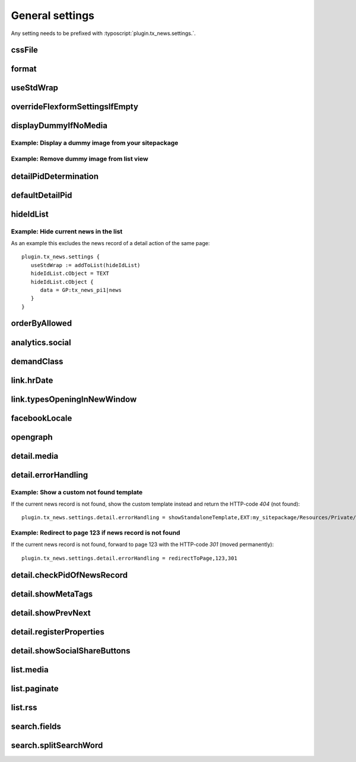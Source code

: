 .. highlight:: typoscript
.. _typoscriptGeneral:

================
General settings
================

Any setting needs to be prefixed with  :typoscript:`plugin.tx_news.settings.`.

..  confval-menu::
    :name: typoscript-general
    :caption: Properties
    :display: table
    :type:

.. _tsCssFile:

cssFile
=======

.. confval:: cssFile
   :type: string
   :Default: Depends on the chosen layout
   :Path: plugin.tx_news.settings

   Path to the css file. This is included with the Layouts.

.. _tsFormat:

format
======

.. confval:: format
   :type: string
   :Default: html
   :Path: plugin.tx_news.settings

   Set a different format for the output. Use e.g. :code:`xml` for RSS feeds.

useStdWrap
==========

.. confval:: useStdWrap
   :type: string
   :Default: singleNews
   :Path: plugin.tx_news.settings

   Add all TypoScript properties as a comma separated list which need
   support for stdWrap.

   As an example: ::

      settings {
         useStdWrap = singleNews

         singleNews.stdWrap.cObject = CONTENT
         singleNews.stdWrap.cObject {
            # ...
         }
      }


.. _tsOverrideFlexformSettingsIfEmpty:

overrideFlexformSettingsIfEmpty
===============================


.. confval:: overrideFlexformSettingsIfEmpty
   :type: string
   :Path: plugin.tx_news.settings
   :Default: cropMaxCharacters,dateField,timeRestriction,orderBy,orderDirection,
      backPid,listPid,startingpoint,
      recursive,list.paginate.itemsPerPage,list.paginate.templatePath


   The default behaviour of Extbase is to override settings from
   TypoScript by the one of the FlexForms. This is even valid if the setting is
   left empty in the FlexForms.

   Therefore you can define those settings which value should be taken from
   TypoScript if nothing is set in the plugin.

.. _tsDisplayDummyIfNoMedia:

displayDummyIfNoMedia
=====================


.. confval:: displayDummyIfNoMedia
   :type: boolean
   :Path: plugin.tx_news.settings
   :Default: 1

   If set and no preview image is defined in the record, a placeholder
   image defined via :confval:`list.media.dummyImage` is shown.

.. confval:: list.media.dummyImage
   :type: string
   :Default: typo3conf/ext/news/Resources/Public/Images/dummy-preview-image.png

   If preview image is defined, the defined placeholder is displayed.

Example: Display a dummy image from your sitepackage
----------------------------------------------------

.. code-block:: typoscript
   :caption: my_sitepackage/Configuration/TypoScript/setup.typoscript

   plugin.tx_news.settings {
     displayDummyIfNoMedia = 1
     list.media.dummyImage = EXT:my_sitepackage/Resources/Public/Images/News/MyPreviewImage.png
   }


Example: Remove dummy image from list view
------------------------------------------

.. code-block:: typoscript
   :caption: my_sitepackage/Configuration/TypoScript/setup.typoscript

   plugin.tx_news.settings {
     displayDummyIfNoMedia = 0
   }

.. _tsDetailPidDetermination:

detailPidDetermination
======================

.. confval:: detailPidDetermination
   :type: string, comma separated list of keywords
   :Default: "flexform, categories, default"
   :Path: plugin.tx_news.settings

   This setting defines which page is used for the link to the detail view.
   3 possible options are available which processed in the given order until
   a page has been found.

   flexform
      This setting tries to get the detail page from the plugin's setting
      :confval:`detailPid` :guilabel:`PageId for single news display` which
      can also be set by using TypoScript::

         # If set via TypoScript, also add detailPid to the setting "overrideFlexformSettingsIfEmpty"
         plugin.tx_news.settings.detailPid = 123

   categories
      A detail page can also be defined for every category. Use the field
      **Single-view page for news from this category** for that.

   **default**
      This type tries to get the value from the setting :confval:`defaultDetailPid`::

         plugin.tx_news.settings.defaultDetailPid = 456

.. _tsDefaultDetailPid:

defaultDetailPid
================

.. confval:: defaultDetailPid
   :type: int
   :Default: 0
   :Path: plugin.tx_news.settings

   If :confval:`detailPidDetermination` contains the keyword "default" this
   value is used to determine the pid used for detail links of news records.

.. _tsHideIdList:

hideIdList
==========

.. confval:: hideIdList
   :type: string
   :Default: (none)
   :Path: plugin.tx_news.settings


   Define a list of ids of news articles which are excluded in the view. This
   is similar to the setting :confval:`excludeAlreadyDisplayedNews` but the
   exclusion is defined in TypoScript instead of the template.

Example: Hide current news in the list
--------------------------------------

As an example this excludes the news record of a detail action of the
same page::

   plugin.tx_news.settings {
      useStdWrap := addToList(hideIdList)
      hideIdList.cObject = TEXT
      hideIdList.cObject {
         data = GP:tx_news_pi1|news
      }
   }

.. _tsOrderByAllowed:

orderByAllowed
==============

.. confval:: orderByAllowed
   :type: string
   :Default: sorting,author,uid,title,teaser,author,tstamp,crdate,datetime,categories.title
   :Path: plugin.tx_news.settings


   Due to restrictions of Extbase itself it is required to define all fields
   which are allowed for sorting results.

.. _tsAnalyticsSocial:

analytics.social
================

.. confval:: analytics.social
   :type: array

   Use additional code for google analytics tracking of the social
   functionalities.

   Default::

      analytics.social {
         facebookLike = 1
         facebookShare = 1
         twitter = 1
      }

.. _tsDemandClass:

demandClass
===========

.. confval:: demandClass
   :type: string
   :Path: plugin.tx_news.settings

   Overload the demand object which is used to build the queries. Read more
   about how to use and extend :ref:`demands <demands>`.

.. _tsLinkHrDate:

link.hrDate
===========

.. confval:: link.hrDate
   :type: boolean / array
   :Default: 0
   :Path: plugin.tx_news.settings

   The url to a single news record contains only the uid of the record.
   Sometimes it is nice to have the date in url too (for example
   :samp:`https://example.org/news/2021/8/news-title.html`).

   If this setting is enabled parameters for year, month and day are added
   to the URL. A :ref:`Routing configuration <routing>` can then be used
   to create a human readable date like the example above.

   Each parameter (day, month, year) can be separately configured by using
   the full options of the `php function date()
   <http://at2.php.net/manual/en/function.date.php>`_ . This example will
   add the day as a number without leading zeros, the month with leading
   zeros and the year by using 4 digits::

      link = 1
      link {
         hrDate = 1
         hrDate {
            day = j
            month = m
            year = Y
         }
      }

   This option is only applied if the build-in
   :ref:`LinkViewHelper <viewHelperLink>` is used

.. _tsLinkTypesOpeningInNewWindow:

link.typesOpeningInNewWindow
============================

.. confval:: link.typesOpeningInNewWindow
   :type: string
   :Default: 2
   :Path: plugin.tx_news.settings

   Comma separated list of news types which open with :html:`target="_blank"`
   Default is 2 which is the news type "Link to external page".

   This option is only applied if the build-in
   :ref:`LinkViewHelper <viewHelperLink>` is used.

.. _tsFacebookLocale:

facebookLocale
==============

.. confval:: facebookLocale
   :type: string
   :Default: en\_US
   :Path: plugin.tx_news.settings

    Facebook locale which is used to translate facebook texts.

   Examples are de\_DE, fr\_FR, ...


.. _tsOpengraph:

opengraph
=========

.. confval:: opengraph
   :type: array
   :Path: plugin.tx_news.settings

   Additional open graph properties can be defined using TypoScript.
   Those are included in the the template partial
   :file:`EXT:news/Resources/Private/Partials/Detail/Opengraph.html`.

   The most important properties are filled automatically:

   og:title
      is filled with the field **Alternative title** or if that is empty
      with the **Title**.

   og:description
      is filled with the field **Description** or if that is empty with
      the **Teaser**.

   og:image
      is filled with the first preview image.

   og:url
      is filled with the current url.

   Check out https://dev.twitter.com/cards/getting-started for more information
   regarding the twitter cards.

   Default::

      opengraph {
         site_name =  {$plugin.tx_news.opengraph.site_name}
         type = article
         locale =
         admins =
         twitter {
            card = {$plugin.tx_news.opengraph.twitter.card}
            site = {$plugin.tx_news.opengraph.twitter.site}
            creator = {$plugin.tx_news.opengraph.twitter.creator}
         }
      }

.. _tsDetailMedia:

detail.media
============

.. confval:: detail.media
   :type: array
   :Path: plugin.tx_news.settings

   Configuration for media elements in the detail view.

   .. attention::
      If you need different options like using **width** instead of
      **maxWidth** you need also to adopt the template files.

   Default::

      detail.media {
         image {
            maxWidth = 282
            maxHeight =

            # If using fluid_styled_content
            lightbox {
               enabled = {$styles.content.textmedia.linkWrap.lightboxEnabled}
               class = {$styles.content.textmedia.linkWrap.lightboxCssClass}
               width = {$styles.content.textmedia.linkWrap.width}
               height = {$styles.content.textmedia.linkWrap.height}
            }
            # If using css_styled_content, use those settings
            # lightbox {
            #    enabled = {$styles.content.imgtext.linkWrap.lightboxEnabled}
            #    class = {$styles.content.imgtext.linkWrap.lightboxCssClass}
            #    width = {$styles.content.imgtext.linkWrap.width}
            #    height = {$styles.content.imgtext.linkWrap.height}
            #    rel = lightbox[myImageSet]
            # }
         }

         video {
            width = 282
            height = 300
         }
      }



.. _tsDetailErrorHandling:

detail.errorHandling
====================

.. confval:: detail.errorHandling
   :type: string
   :Path: plugin.tx_news.settings
   :Default: "showStandaloneTemplate,EXT:news/Resources/Private/Templates/News/DetailNotFound.html,404"

   If no news entry is found, it is possible to use various types of error handling.

   showStandaloneTemplate
      A template is rendered. The syntax is
      `showStandaloneTemplate,<path>,<errorCode>`, for example
      `showStandaloneTemplate,EXT:news/Resources/Private/Templates/News/DetailNotFound.html,404`

   redirectToListView
      Redirect to the list view on the same page.

   redirectToPage
      Redirect to any page by using the syntax redirectToPage,<pageid>,<status>.
      This means e.g. redirectToPage,123,301 to redirect to the page with UID 123 and error code 301.

      .. hint::
         Note, that it is not possible to redirect to a page with a 404 error code.

   pageNotFoundHandler
      The page not found handler defined in the site configuration is called.

Example: Show a custom not found template
-----------------------------------------

If the current news record is not found, show the custom template instead and
return the HTTP-code `404` (not found)::

   plugin.tx_news.settings.detail.errorHandling = showStandaloneTemplate,EXT:my_sitepackage/Resources/Private/Templates/NotFound.html,404

Example: Redirect to page 123 if news record is not found
---------------------------------------------------------

If the current news record is not found, forward to page 123 with
the HTTP-code `301` (moved permanently)::

   plugin.tx_news.settings.detail.errorHandling = redirectToPage,123,301


.. _tsDetailCheckPidOfNewsRecord:

detail.checkPidOfNewsRecord
===========================

.. confval:: detail.checkPidOfNewsRecord
   :type: boolean
   :Default: 0

   If set, the detail view checks the incoming news record against the defined
   :confval:`startingpoint`.

   If those don't match, the news record won't be displayed and
   :confval:`detail.errorHandling` applied.

.. _tsDetailShowMetaTags:

detail.showMetaTags
===================

.. confval:: detail.showMetaTags
   :type: boolean
   :Path: plugin.tx_news.settings
   :Default:  1

   If enabled, the meta tags including title, description and various
   open graph tags (defined in :confval:`opengraph`) are rendered.

.. _tsDetailShowPrevNext:

detail.showPrevNext
===================

.. confval:: detail.showPrevNext
   :type: boolean
   :Default:  0

   If enabled, links to the previous and next news records are shown

.. _tsDetailRegisterProperties:

detail.registerProperties
=========================

.. confval:: detail.registerProperties
   :type: string
   :Path: plugin.tx_news.settings
   :Default: keywords,title

   This property is currently not used.

.. _tsDetailShowSocialShareButtons:

detail.showSocialShareButtons
=============================

.. confval:: detail.showSocialShareButtons
   :type: boolean
   :Default: 1

   If the extension `rx_shariff <https://extensions.typo3.org/extension/rx_shariff>`__
   is installed and this option is enabled,
   the social share functionality provided by rx\_shariff is shown.

   You can install this extension with composer:

   .. code-block:: bash
      :caption: bash

      composer req reelworx/rx-shariff

list.media
==========

.. confval:: list.media
   :type: array
   :Path: plugin.tx_news.settings

   Configuration for media elements in the list view.

   .. attention::
      If you need different options like using **width** instead of **maxWidth** you need also
      to adopt the template files!

   Default::

      list.media {
         image {
            maxWidth = 100
            maxHeight = 100
         }
      }

.. _tsListPaginate:

list.paginate
=============

.. confval:: list.paginate
   :type: array
   :Path: plugin.tx_news.settings


   EXT:news uses a custom ViewHelper to render the pagination.

   The following settings are available:

   class
      The class that should be used for the pagination

   itemsPerPage
      Define how many items are shown on one page.

   insertAbove
      Set it to `0` to hide the pagination before the actual news items.

   insertBelow
      Set it to `0` to hide the pagination after the actual news items.

   maximumNumberOfLinks
      If set, not all pages of the pagination are shown but only the given amount. Imagine
      1000 news records and 10 items per page. This would result in 100
      links in the frontend.

      .. hint::
         EXT:numbered_pagination must be installed for this setting to work.

   Default::

      list.paginate {
         class = GeorgRinger\NumberedPagination\NumberedPagination
         itemsPerPage = 10
         insertAbove = 1
         insertBelow = 1
         maximumNumberOfLinks = 3
      }

.. _tsListRss:

list.rss
========


.. confval:: list.rss
   :type: array
   :Path: plugin.tx_news.settings

   Additional settings for the RSS view.

   See the :ref:`RSS configuration <rss>`.

   Default::

      rss {
         channel {
            title = {$plugin.tx_news.rss.channel.title}
            description = {$plugin.tx_news.rss.channel.description}
            language = {$plugin.tx_news.rss.channel.language}
            copyright = {$plugin.tx_news.rss.channel.copyright}
            generator = {$plugin.tx_news.rss.channel.generator}
            link = {$plugin.tx_news.rss.channel.link}
         }
      }

.. _tsSearchFields:

search.fields
=============

.. confval:: search.fields
   :type: string
   :Path: plugin.tx_news.settings
   :Default: teaser,title,bodytext

   Comma separated list of fields which are used for the search.

   .. hint::
      You can also search in relations, e.g. the category title by using
      :code:`categories.title` or :code:`contentElements.header` to search in related content elements.

      Be aware that searching in relations might create big queries and makes the search even slower.
      Use ke_search or solr as alternatives!

search.splitSearchWord
======================


.. confval:: search.splitSearchWord
   :type: boolean
   :Path: plugin.tx_news.settings
   :Default: 0


   If set to `1`, the search subject will be split by spaces and it will
   not only find the phrase but also if the search terms are scattered
   in a field.

   As an example: Searching for *hello world* will give you as result also
   the news item with the title `hello the world`. The search terms must be
   found in the same field, which means that a news item with the world
   *hello* in the `title` and the word *world* in the bodytext won't be found.

   .. hint::
      If you need a better search experience, think about using something like EXT:solr!
